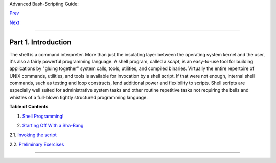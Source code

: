 .. raw:: html

   <div class="NAVHEADER">

.. raw:: html

   <table summary="Header navigation table" width="100%" border="0" cellpadding="0" cellspacing="0">

.. raw:: html

   <tr>

.. raw:: html

   <th colspan="3" align="center">

Advanced Bash-Scripting Guide:

.. raw:: html

   </th>

.. raw:: html

   </tr>

.. raw:: html

   <tr>

.. raw:: html

   <td width="10%" align="left" valign="bottom">

`Prev <index.html>`__

.. raw:: html

   </td>

.. raw:: html

   <td width="80%" align="center" valign="bottom">

.. raw:: html

   </td>

.. raw:: html

   <td width="10%" align="right" valign="bottom">

`Next <why-shell.html>`__

.. raw:: html

   </td>

.. raw:: html

   </tr>

.. raw:: html

   </table>

--------------

.. raw:: html

   </div>

.. raw:: html

   <div class="PART">

.. raw:: html

   <div class="TITLEPAGE">

Part 1. Introduction
====================

.. raw:: html

   <div class="PARTINTRO">

+----------------+----------------+----------------+----------------+----------------+
|                |
| **             |
| *Script: *A    |
| writing; a     |
| written        |
| document.      |
| [Obs.]**       |
|                |
| *--*Webster's  |
| Dictionary*,   |
| 1913 ed.*      |
+----------------+----------------+----------------+----------------+----------------+

The shell is a command interpreter. More than just the insulating layer
between the operating system kernel and the user, it's also a fairly
powerful programming language. A shell program, called a *script*, is an
easy-to-use tool for building applications by "gluing together" system
calls, tools, utilities, and compiled binaries. Virtually the entire
repertoire of UNIX commands, utilities, and tools is available for
invocation by a shell script. If that were not enough, internal shell
commands, such as testing and loop constructs, lend additional power and
flexibility to scripts. Shell scripts are especially well suited for
administrative system tasks and other routine repetitive tasks not
requiring the bells and whistles of a full-blown tightly structured
programming language.

.. raw:: html

   </div>

.. raw:: html

   <div class="TOC">

.. raw:: html

   <dl>

.. raw:: html

   <dt>

**Table of Contents**

.. raw:: html

   </dt>

.. raw:: html

   <dt>

1. `Shell Programming! <why-shell.html>`__

.. raw:: html

   </dt>

.. raw:: html

   <dt>

2. `Starting Off With a Sha-Bang <sha-bang.html>`__

.. raw:: html

   </dt>

.. raw:: html

   <dd>

.. raw:: html

   <dl>

.. raw:: html

   <dt>

2.1. `Invoking the script <invoking.html>`__

.. raw:: html

   </dt>

.. raw:: html

   <dt>

2.2. `Preliminary Exercises <prelimexer.html>`__

.. raw:: html

   </dt>

.. raw:: html

   </dl>

.. raw:: html

   </dd>

.. raw:: html

   </dl>

.. raw:: html

   </div>

.. raw:: html

   </div>

.. raw:: html

   </div>

.. raw:: html

   <div class="NAVFOOTER">

--------------

+--------------------------+--------------------------+--------------------------+
| `Prev <index.html>`__    | Advanced Bash-Scripting  |
| `Home <index.html>`__    | Guide                    |
| `Next <why-shell.html>`_ |                          |
| _                        | Shell Programming!       |
+--------------------------+--------------------------+--------------------------+

.. raw:: html

   </div>

